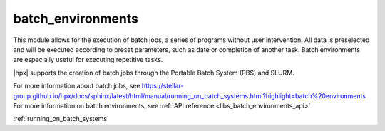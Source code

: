 ..
    Copyright (c) 2019 The STE||AR-Group

    SPDX-License-Identifier: BSL-1.0
    Distributed under the Boost Software License, Version 1.0. (See accompanying
    file LICENSE_1_0.txt or copy at http://www.boost.org/LICENSE_1_0.txt)

.. _libs_batch_environments:

==================
batch_environments
==================

This module allows for the execution of batch jobs, a series of programs without user intervention. All data is
preselected and will be executed according to preset parameters, such as date or completion of another task.
Batch environments are especially useful for executing repetitive tasks.

|hpx| supports the creation of batch jobs through the Portable Batch System (PBS) and SLURM.

For more information about batch jobs, see https://stellar-group.github.io/hpx/docs/sphinx/latest/html/manual/running_on_batch_systems.html?highlight=batch%20environments
For more information on batch environments, see :ref:`API reference <libs_batch_environments_api>`

:ref:`running_on_batch_systems` 


